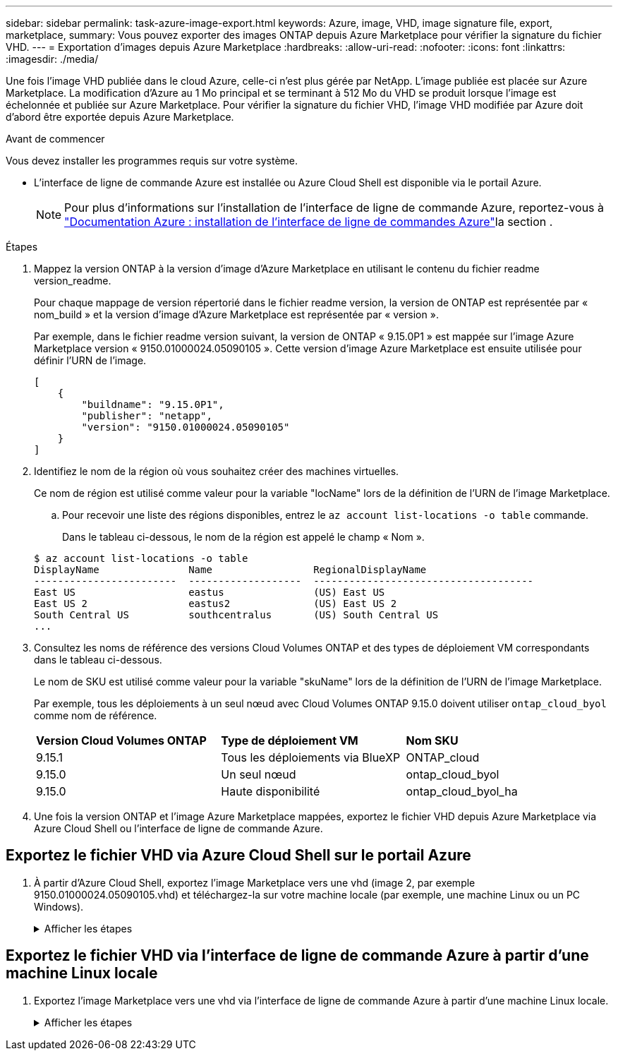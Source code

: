 ---
sidebar: sidebar 
permalink: task-azure-image-export.html 
keywords: Azure, image, VHD, image signature file, export, marketplace, 
summary: Vous pouvez exporter des images ONTAP depuis Azure Marketplace pour vérifier la signature du fichier VHD. 
---
= Exportation d'images depuis Azure Marketplace
:hardbreaks:
:allow-uri-read: 
:nofooter: 
:icons: font
:linkattrs: 
:imagesdir: ./media/


[role="lead"]
Une fois l'image VHD publiée dans le cloud Azure, celle-ci n'est plus gérée par NetApp. L'image publiée est placée sur Azure Marketplace. La modification d'Azure au 1 Mo principal et se terminant à 512 Mo du VHD se produit lorsque l'image est échelonnée et publiée sur Azure Marketplace. Pour vérifier la signature du fichier VHD, l'image VHD modifiée par Azure doit d'abord être exportée depuis Azure Marketplace.

.Avant de commencer
Vous devez installer les programmes requis sur votre système.

* L'interface de ligne de commande Azure est installée ou Azure Cloud Shell est disponible via le portail Azure.
+

NOTE: Pour plus d'informations sur l'installation de l'interface de ligne de commande Azure, reportez-vous à https://learn.microsoft.com/en-us/cli/azure/install-azure-cli["Documentation Azure : installation de l'interface de ligne de commandes Azure"^]la section .



.Étapes
. Mappez la version ONTAP à la version d'image d'Azure Marketplace en utilisant le contenu du fichier readme version_readme.
+
Pour chaque mappage de version répertorié dans le fichier readme version, la version de ONTAP est représentée par « nom_build » et la version d'image d'Azure Marketplace est représentée par « version ».

+
Par exemple, dans le fichier readme version suivant, la version de ONTAP « 9.15.0P1 » est mappée sur l'image Azure Marketplace version « 9150.01000024.05090105 ». Cette version d'image Azure Marketplace est ensuite utilisée pour définir l'URN de l'image.

+
[listing]
----
[
    {
        "buildname": "9.15.0P1",
        "publisher": "netapp",
        "version": "9150.01000024.05090105"
    }
]
----
. Identifiez le nom de la région où vous souhaitez créer des machines virtuelles.
+
Ce nom de région est utilisé comme valeur pour la variable "locName" lors de la définition de l'URN de l'image Marketplace.

+
.. Pour recevoir une liste des régions disponibles, entrez le `az account list-locations -o table` commande.
+
Dans le tableau ci-dessous, le nom de la région est appelé le champ « Nom ».

+
[listing]
----
$ az account list-locations -o table
DisplayName               Name                 RegionalDisplayName
------------------------  -------------------  -------------------------------------
East US                   eastus               (US) East US
East US 2                 eastus2              (US) East US 2
South Central US          southcentralus       (US) South Central US
...
----


. Consultez les noms de référence des versions Cloud Volumes ONTAP et des types de déploiement VM correspondants dans le tableau ci-dessous.
+
Le nom de SKU est utilisé comme valeur pour la variable "skuName" lors de la définition de l'URN de l'image Marketplace.

+
Par exemple, tous les déploiements à un seul nœud avec Cloud Volumes ONTAP 9.15.0 doivent utiliser `ontap_cloud_byol` comme nom de référence.

+
[cols="1,1,1"]
|===


| *Version Cloud Volumes ONTAP* | *Type de déploiement VM* | *Nom SKU* 


| 9.15.1 | Tous les déploiements via BlueXP  | ONTAP_cloud 


| 9.15.0 | Un seul nœud | ontap_cloud_byol 


| 9.15.0 | Haute disponibilité | ontap_cloud_byol_ha 
|===
. Une fois la version ONTAP et l'image Azure Marketplace mappées, exportez le fichier VHD depuis Azure Marketplace via Azure Cloud Shell ou l'interface de ligne de commande Azure.




== Exportez le fichier VHD via Azure Cloud Shell sur le portail Azure

. À partir d'Azure Cloud Shell, exportez l'image Marketplace vers une vhd (image 2, par exemple 9150.01000024.05090105.vhd) et téléchargez-la sur votre machine locale (par exemple, une machine Linux ou un PC Windows).
+
.Afficher les étapes
[%collapsible]
====
[source]
----
#Azure Cloud Shell on Azure portal to get VHD image from Azure Marketplace
a) Set the URN and other parameters of the marketplace image. URN is with format "<publisher>:<offer>:<sku>:<version>". Optionally, a user can list NetApp marketplace images to confirm the proper image version.
PS /home/user1> $urn="netapp:netapp-ontap-cloud:ontap_cloud_byol:9150.01000024.05090105"
PS /home/user1> $locName="eastus2"
PS /home/user1> $pubName="netapp"
PS /home/user1> $offerName="netapp-ontap-cloud"
PS /home/user1> $skuName="ontap_cloud_byol"
PS /home/user1> Get-AzVMImage -Location $locName -PublisherName $pubName -Offer $offerName -Sku $skuName |select version
...
141.20231128
9.141.20240131
9.150.20240213
9150.01000024.05090105
...

b) Create a new managed disk from the Marketplace image with the matching image version
PS /home/user1> $diskName = “9150.01000024.05090105-managed-disk"
PS /home/user1> $diskRG = “fnf1”
PS /home/user1> az disk create -g $diskRG -n $diskName --image-reference $urn
PS /home/user1> $sas = az disk grant-access --duration-in-seconds 3600 --access-level Read --name $diskName --resource-group $diskRG
PS /home/user1> $diskAccessSAS = ($sas | ConvertFrom-Json)[0].accessSas

c) Export a VHD from the managed disk to Azure Storage
Create a container with proper access level. As an example, a container named 'vm-images' with 'Container' access level is used here.
Get storage account access key, on Azure portal, 'Storage Accounts'/'examplesaname'/'Access Key'/'key1'/'key'/'show'/<copy>.
PS /home/user1> $storageAccountName = “examplesaname”
PS /home/user1> $containerName = “vm-images”
PS /home/user1> $storageAccountKey = "<replace with the above access key>"
PS /home/user1> $destBlobName = “9150.01000024.05090105.vhd”
PS /home/user1> $destContext = New-AzureStorageContext -StorageAccountName $storageAccountName -StorageAccountKey $storageAccountKey
PS /home/user1> Start-AzureStorageBlobCopy -AbsoluteUri $diskAccessSAS -DestContainer $containerName -DestContext $destContext -DestBlob $destBlobName
PS /home/user1> Get-AzureStorageBlobCopyState –Container $containerName –Context $destContext -Blob $destBlobName

d) Download the generated image to your server, e.g., a Linux machine.
Use "wget <URL of file examplesaname/Containers/vm-images/9150.01000024.05090105.vhd>".
The URL is organized in a formatted way. For automation tasks, the following example could be used to derive the URL string. Otherwise, Azure CLI 'az' command could be issued to get the URL, which is not covered in this guide. URL Example:
https://examplesaname.blob.core.windows.net/vm-images/9150.01000024.05090105.vhd

e) Clean up the managed disk
PS /home/user1> Revoke-AzDiskAccess -ResourceGroupName $diskRG -DiskName $diskName
PS /home/user1> Remove-AzDisk -ResourceGroupName $diskRG -DiskName $diskName
----
====




== Exportez le fichier VHD via l'interface de ligne de commande Azure à partir d'une machine Linux locale

. Exportez l'image Marketplace vers une vhd via l'interface de ligne de commande Azure à partir d'une machine Linux locale.
+
.Afficher les étapes
[%collapsible]
====
[source]
----
#Azure CLI on local Linux machine to get VHD image from Azure Marketplace
a) Login Azure CLI and list marketplace images
% az login --use-device-code
To sign in, use a web browser to open the page https://microsoft.com/devicelogin and enter the code XXXXXXXXX to authenticate.

% az vm image list --all --publisher netapp --offer netapp-ontap-cloud --sku ontap_cloud_byol
...
{
"architecture": "x64",
"offer": "netapp-ontap-cloud",
"publisher": "netapp",
"sku": "ontap_cloud_byol",
"urn": "netapp:netapp-ontap-cloud:ontap_cloud_byol:9150.01000024.05090105",
"version": "9150.01000024.05090105"
},
...

b) Create a new managed disk from the Marketplace image with the matching image version
% export urn="netapp:netapp-ontap-cloud:ontap_cloud_byol:9150.01000024.05090105"
% export diskName="9150.01000024.05090105-managed-disk"
% export diskRG="new_rg_your_rg"
% az disk create -g $diskRG -n $diskName --image-reference $urn
% az disk grant-access --duration-in-seconds 3600 --access-level Read --name $diskName --resource-group $diskRG
{
  "accessSas": "https://md-xxxxxx.blob.core.windows.net/xxxxxxx/abcd?sv=2018-03-28&sr=b&si=xxxxxxxx-xxxx-xxxx-xxxx-xxxxxxx&sigxxxxxxxxxxxxxxxxxxxxxxxx"
}

% export diskAccessSAS="https://md-xxxxxx.blob.core.windows.net/xxxxxxx/abcd?sv=2018-03-28&sr=b&si=xxxxxxxx-xxxx-xx-xx-xx&sigxxxxxxxxxxxxxxxxxxxxxxxx"
#To automate the process, the SAS needs to be extracted from the standard output. This is not included in this guide.

c) export vhd from managed disk
Create a container with proper access level. As an example, a container named 'vm-images' with 'Container' access level is used here.
Get storage account access key, on Azure portal, 'Storage Accounts'/'examplesaname'/'Access Key'/'key1'/'key'/'show'/<copy>. There should be az command that can achieve the same, but this is not included in this guide.
% export storageAccountName="examplesaname"
% export containerName="vm-images"
% export storageAccountKey="xxxxxxxxxx"
% export destBlobName="9150.01000024.05090105.vhd"

% az storage blob copy start --source-uri $diskAccessSAS --destination-container $containerName --account-name $storageAccountName --account-key $storageAccountKey --destination-blob $destBlobName

{
  "client_request_id": "xxxx-xxxx-xxxx-xxxx-xxxx",
  "copy_id": "xxxx-xxxx-xxxx-xxxx-xxxx",
  "copy_status": "pending",
  "date": "2022-11-02T22:02:38+00:00",
  "etag": "\"0xXXXXXXXXXXXXXXXXX\"",
  "last_modified": "2022-11-02T22:02:39+00:00",
  "request_id": "xxxxxx-xxxx-xxxx-xxxx-xxxxxxxxxxx",
  "version": "2020-06-12",
  "version_id": null
}

#to check the status of the blob copying
% az storage blob show --name $destBlobName --container-name $containerName --account-name $storageAccountName

....
    "copy": {
      "completionTime": null,
      "destinationSnapshot": null,
      "id": "xxxxxxxx-xxxx-xxxx-xxxx-xxxxxxxxx",
      "incrementalCopy": null,
      "progress": "10737418752/10737418752",
      "source": "https://md-xxxxxx.blob.core.windows.net/xxxxx/abcd?sv=2018-03-28&sr=b&si=xxxxxxxx-xxxx-xxxx-xxxx-xxxxxxxxxxxx",
      "status": "success",
      "statusDescription": null
    },
....

d) Download the generated image to your server, e.g., a Linux machine.
Use "wget <URL of file examplesaname/Containers/vm-images/9150.01000024.05090105.vhd>".
The URL is organized in a formatted way. For automation tasks, the following example could be used to derive the URL string. Otherwise, Azure CLI 'az' command could be issued to get the URL, which is not covered in this guide. URL Example:
https://examplesaname.blob.core.windows.net/vm-images/9150.01000024.05090105.vhd

e) Clean up the managed disk
az disk revoke-access --name $diskName --resource-group $diskRG
az disk delete --name $diskName --resource-group $diskRG --yes
----
====

